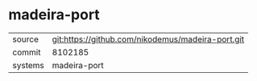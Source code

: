 * madeira-port



|---------+-------------------------------------------|
| source  | git:https://github.com/nikodemus/madeira-port.git   |
| commit  | 8102185  |
| systems | madeira-port |
|---------+-------------------------------------------|

